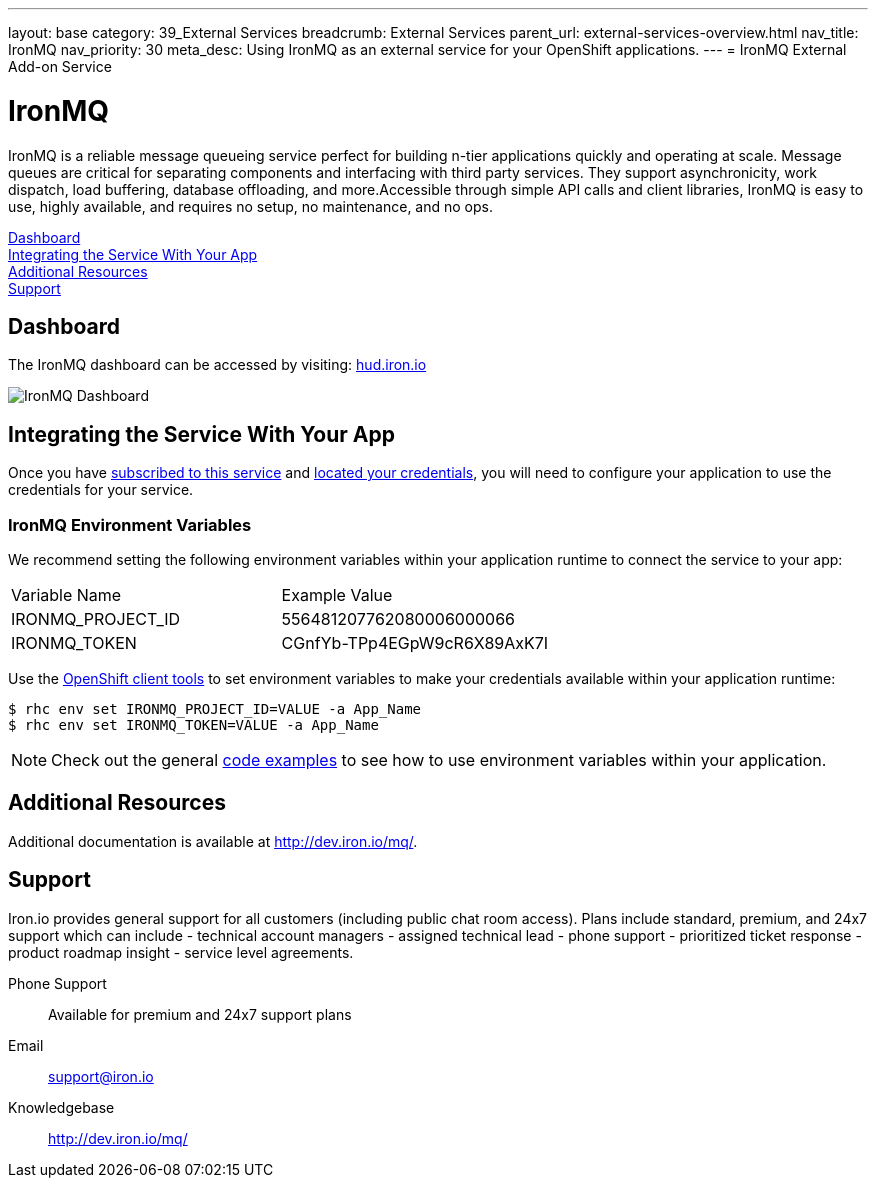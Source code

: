 ---
layout: base
category: 39_External Services
breadcrumb: External Services
parent_url: external-services-overview.html
nav_title: IronMQ
nav_priority: 30
meta_desc: Using IronMQ as an external service for your OpenShift applications.
---
= IronMQ External Add-on Service

[float]
= IronMQ

[.lead]
IronMQ is a reliable message queueing service perfect for building n-tier applications quickly and operating at scale. Message queues are critical for separating components and interfacing with third party services. They support asynchronicity, work dispatch, load buffering, database offloading, and more.Accessible through simple API calls and client libraries, IronMQ is easy to use, highly available, and requires no setup, no maintenance, and no ops.

link:#dashboard[Dashboard] +
link:#integration[Integrating the Service With Your App] +
link:#resources[Additional Resources] +
link:#support[Support]

[[dashboard]]
== Dashboard
The IronMQ dashboard can be accessed by visiting: link:https://hud.iron.io/[hud.iron.io]

image::external-services/ironmq_dashboard.png[IronMQ Dashboard]

[[integration]]
== Integrating the Service With Your App
Once you have link:external-services-overview.html#subscribe-service[subscribed to this service] and link:external-services-overview.html#locate-credentials[located your credentials], you will need to configure your application to use the credentials for your service.

=== IronMQ Environment Variables
We recommend setting the following environment variables within your application runtime to connect the service to your app:

|===
|Variable Name|Example Value
|IRONMQ_PROJECT_ID|556481207762080006000066
|IRONMQ_TOKEN|CGnfYb-TPp4EGpW9cR6X89AxK7I
|===

Use the link:managing-client-tools.html[OpenShift client tools] to set environment variables to make your credentials available within your application runtime:

[source,console]
----
$ rhc env set IRONMQ_PROJECT_ID=VALUE -a App_Name
$ rhc env set IRONMQ_TOKEN=VALUE -a App_Name
----

NOTE: Check out the general link:external-services-overview.html#code-examples[code examples] to see how to use environment variables within your application.

[[resources]]
== Additional Resources
Additional documentation is available at link:http://dev.iron.io/mq/[http://dev.iron.io/mq/].

[[support]]
== Support
Iron.io provides general support for all customers (including public chat room access). Plans include standard, premium, and 24x7 support which can include - technical account managers - assigned technical lead - phone support - prioritized ticket response - product roadmap insight - service level agreements.

Phone Support:: Available for premium and 24x7 support plans
Email:: link:mailto:support@iron.io[support@iron.io]
Knowledgebase:: link:http://dev.iron.io/mq/[http://dev.iron.io/mq/]